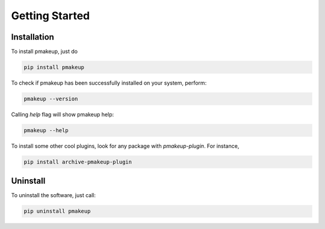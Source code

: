 Getting Started
===============

Installation
------------

To install pmakeup, just do

.. code-block:: bash

    pip install pmakeup

To check if pmakeup has been successfully installed on your system, perform:

.. code-block:: bash

    pmakeup --version


Calling *help* flag will show pmakeup help:

.. code-block:: bash

    pmakeup --help


To install some other cool plugins, look for any package with *pmakeup-plugin*. For instance,

.. code-block:: bash

    pip install archive-pmakeup-plugin

Uninstall
---------

To uninstall the software, just call:

.. code-block:: bash

    pip uninstall pmakeup
